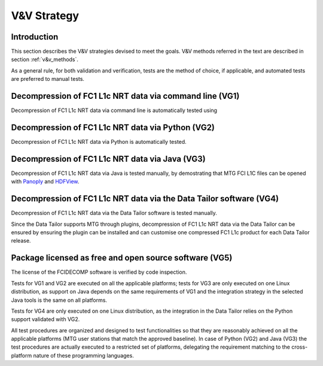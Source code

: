 .. _v&v_strategy:

V&V Strategy
-------------

Introduction
^^^^^^^^^^^^

This section describes the V&V strategies devised to meet the goals. V&V methods referred in the
text are described in section :ref:`v&v_methods`.

As a general rule, for both validation and verification, tests are the method of choice, if applicable,
and automated tests are preferred to manual tests.



Decompression of FC1 L1c NRT data via command line (VG1)
^^^^^^^^^^^^^^^^^^^^^^^^^^^^^^^^^^^^^^^^^^^^^^^^^^^^^^^^
Decompression of FC1 L1c NRT data via command line is automatically tested using

Decompression of FC1 L1c NRT data via Python (VG2)
^^^^^^^^^^^^^^^^^^^^^^^^^^^^^^^^^^^^^^^^^^^^^^^^^^
Decompression of FC1 L1c NRT data via Python is automatically tested.

Decompression of FC1 L1c NRT data via Java (VG3)
^^^^^^^^^^^^^^^^^^^^^^^^^^^^^^^^^^^^^^^^^^^^^^^^
Decompression of FC1 L1c NRT data via Java is tested manually, by demostrating that
MTG FCI L1C files can be opened with `Panoply <https://www.giss.nasa.gov/tools/panoply/>`_
and `HDFView <https://earth.esa.int/eogateway/tools/hdfview>`_.

Decompression of FC1 L1c NRT data via the Data Tailor software (VG4)
^^^^^^^^^^^^^^^^^^^^^^^^^^^^^^^^^^^^^^^^^^^^^^^^^^^^^^^^^^^^^^^^^^^^
Decompression of FC1 L1c NRT data via the Data Tailor software is tested manually.

Since the Data Tailor supports MTG through plugins, decompression of FC1 L1c NRT data via the Data Tailor can be
ensured by ensuring the plugin can be installed and can customise one compressed FC1 L1c product for each Data Tailor
release.

Package licensed as free and open source software (VG5)
^^^^^^^^^^^^^^^^^^^^^^^^^^^^^^^^^^^^^^^^^^^^^^^^^^^^^^^
The license of the FCIDECOMP software is verified by code inspection.


Tests for VG1 and VG2 are executed on all the applicable platforms; tests for VG3 
are only executed on one Linux distribution, as support on Java depends on 
the same requirements of VG1 and the integration strategy in the selected Java tools 
is the same on all platforms.

Tests for VG4 are only executed on one Linux distribution, as the integration in the 
Data Tailor relies on the Python support validated with VG2.




All test procedures are organized and designed to test functionalities so that they are reasonably
achieved on all the applicable platforms (MTG user stations that match the approved baseline). In case of
Python (VG2) and Java (VG3) the test procedures are actually executed to a restricted set of platforms,
delegating the requirement matching to the cross-platform nature of these programming languages.
